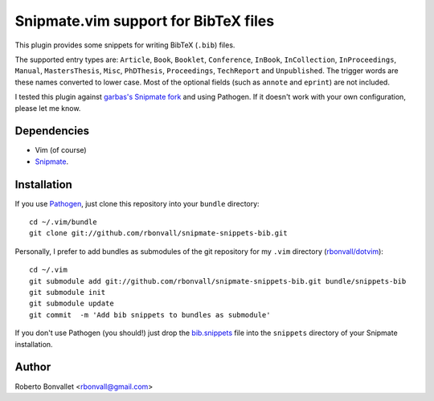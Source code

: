 Snipmate.vim support for BibTeX files
=====================================

This plugin provides some snippets
for writing BibTeX (``.bib``) files.

The supported entry types are:
``Article``,
``Book``,
``Booklet``,
``Conference``,
``InBook``,
``InCollection``,
``InProceedings``,
``Manual``,
``MastersThesis``,
``Misc``,
``PhDThesis``,
``Proceedings``,
``TechReport`` and
``Unpublished``.
The trigger words are these names converted to lower case.
Most of the optional fields (such as ``annote`` and ``eprint``) are not included.

I tested this plugin against `garbas's Snipmate fork`_ and using Pathogen.
If it doesn't work with your own configuration, please let me know.

.. _garbas's Snipmate fork: https://github.com/garbas/vim-snipmate

Dependencies
------------
* Vim (of course)
* Snipmate_.

Installation
------------
If you use Pathogen_,
just clone this repository
into your ``bundle`` directory::

    cd ~/.vim/bundle
    git clone git://github.com/rbonvall/snipmate-snippets-bib.git

Personally,
I prefer to add bundles as submodules
of the git repository for my ``.vim`` directory (`rbonvall/dotvim`_)::

    cd ~/.vim
    git submodule add git://github.com/rbonvall/snipmate-snippets-bib.git bundle/snippets-bib
    git submodule init
    git submodule update
    git commit  -m 'Add bib snippets to bundles as submodule'

If you don't use Pathogen
(you should!)
just drop the bib.snippets_ file
into the ``snippets`` directory
of your Snipmate installation.

.. _Snipmate: https://github.com/garbas/vim-snipmate
.. _Pathogen: https://github.com/tpope/vim-pathogen
.. _rbonvall/dotvim: https://github.com/rbonvall/dotvim
.. _bib.snippets: https://github.com/rbonvall/snipmate-snippets-bib/blob/master/snippets/bib.snippets

Author
------
Roberto Bonvallet <rbonvall@gmail.com>

